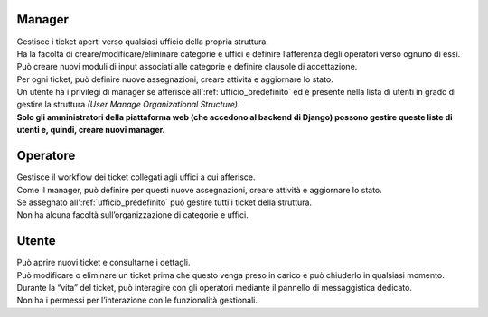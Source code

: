 .. django-form-builder documentation master file, created by
   sphinx-quickstart on Tue Jul  2 08:50:49 2019.
   You can adapt this file completely to your liking, but it should at least
   contain the root `toctree` directive.

Manager
=======

| Gestisce i ticket aperti verso qualsiasi ufficio della propria struttura.
| Ha la facoltà di creare/modificare/eliminare categorie e uffici e definire l’afferenza degli operatori verso ognuno di essi.
| Può creare nuovi moduli di input associati alle categorie e definire clausole di accettazione.
| Per ogni ticket, può definire nuove assegnazioni, creare attività e aggiornare lo stato.

| Un utente ha i privilegi di manager se afferisce all':ref:`ufficio_predefinito` ed è presente nella lista di utenti in grado di gestire la struttura *(User Manage Organizational Structure)*.
| **Solo gli amministratori della piattaforma web (che accedono al backend di Django) possono gestire queste liste di utenti e, quindi, creare nuovi manager.**

Operatore
=========

| Gestisce il workflow dei ticket collegati agli uffici a cui afferisce.
| Come il manager, può definire per questi nuove assegnazioni, creare attività e aggiornare lo stato.
| Se assegnato all':ref:`ufficio_predefinito` può gestire tutti i ticket della struttura.
| Non ha alcuna facoltà sull’organizzazione di categorie e uffici.


Utente
======

| Può aprire nuovi ticket e consultarne i dettagli.
| Può modificare o eliminare un ticket prima che questo venga preso in carico e può chiuderlo in qualsiasi momento.
| Durante la “vita” del ticket, può interagire con gli operatori mediante il pannello di messaggistica dedicato.
| Non ha i permessi per l’interazione con le funzionalità gestionali.


